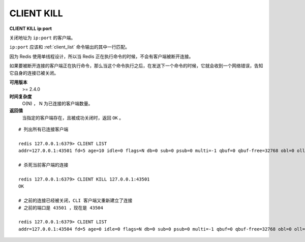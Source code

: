 .. _client_kill:

CLIENT KILL
===============

**CLIENT KILL ip:port**

关闭地址为 ``ip:port`` 的客户端。

``ip:port`` 应该和 :ref:`client_list` 命令输出的其中一行匹配。

因为 Redis 使用单线程设计，所以当 Redis 正在执行命令的时候，不会有客户端被断开连接。

如果要被断开连接的客户端正在执行命令，那么当这个命令执行之后，在发送下一个命令的时候，它就会收到一个网络错误，告知它自身的连接已被关闭。

**可用版本**
    >= 2.4.0

**时间复杂度**
    O(N) ， N 为已连接的客户端数量。

**返回值**
    当指定的客户端存在，且被成功关闭时，返回 ``OK`` 。

::

    # 列出所有已连接客户端

    redis 127.0.0.1:6379> CLIENT LIST
    addr=127.0.0.1:43501 fd=5 age=10 idle=0 flags=N db=0 sub=0 psub=0 multi=-1 qbuf=0 qbuf-free=32768 obl=0 oll=0 omem=0 events=r cmd=client

    # 杀死当前客户端的连接

    redis 127.0.0.1:6379> CLIENT KILL 127.0.0.1:43501
    OK

    # 之前的连接已经被关闭，CLI 客户端又重新建立了连接
    # 之前的端口是 43501 ，现在是 43504

    redis 127.0.0.1:6379> CLIENT LIST
    addr=127.0.0.1:43504 fd=5 age=0 idle=0 flags=N db=0 sub=0 psub=0 multi=-1 qbuf=0 qbuf-free=32768 obl=0 oll=0 omem=0 events=r cmd=client
